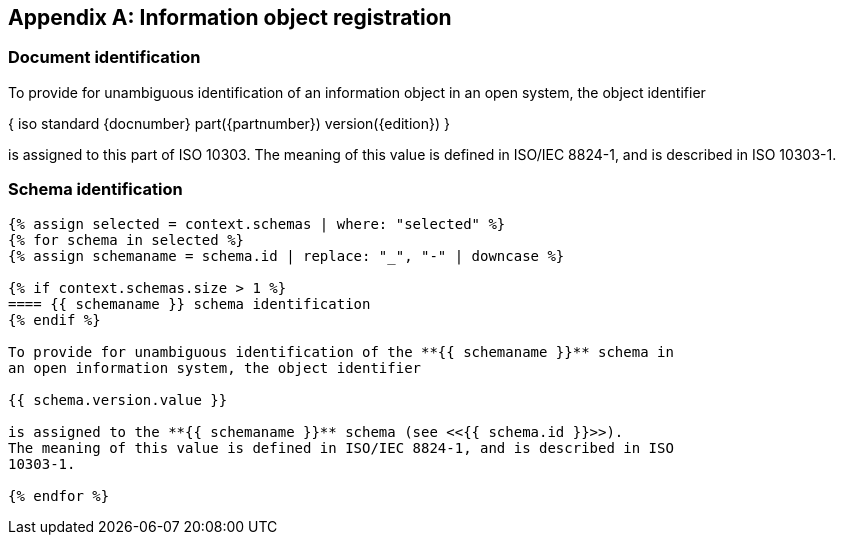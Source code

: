 [[AnnexB]]
[appendix,obligation=normative]
== Information object registration


=== Document identification

To provide for unambiguous identification of an information object in an open
system, the object identifier

{ iso standard {docnumber} part({partnumber}) version({edition}) }

is assigned to this part of ISO 10303. The meaning of this value is defined in
ISO/IEC 8824-1, and is described in ISO 10303-1.


=== Schema identification

[lutaml_express, schemas, context,config_yaml=schemas.yaml]
----
{% assign selected = context.schemas | where: "selected" %}
{% for schema in selected %}
{% assign schemaname = schema.id | replace: "_", "-" | downcase %}

{% if context.schemas.size > 1 %}
==== {{ schemaname }} schema identification
{% endif %}

To provide for unambiguous identification of the **{{ schemaname }}** schema in
an open information system, the object identifier

{{ schema.version.value }}

is assigned to the **{{ schemaname }}** schema (see <<{{ schema.id }}>>).
The meaning of this value is defined in ISO/IEC 8824-1, and is described in ISO
10303-1.

{% endfor %}
----
